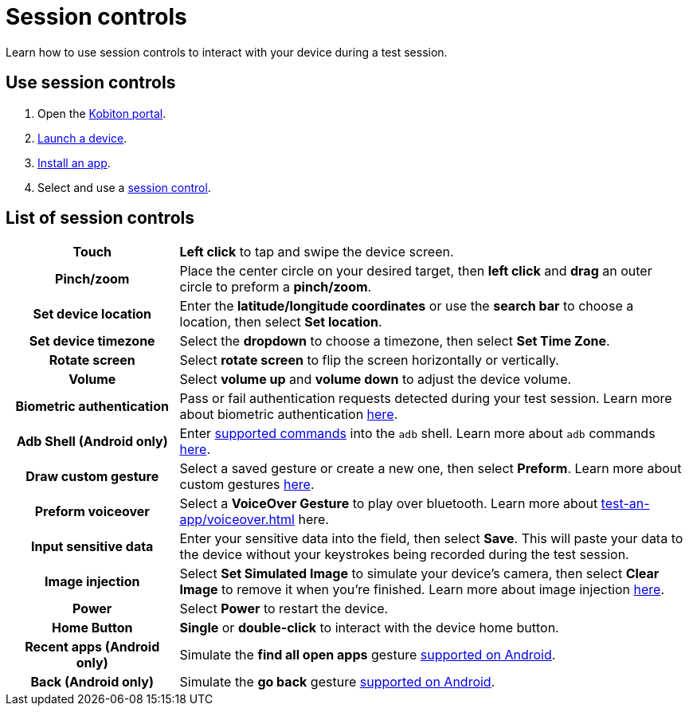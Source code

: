 = Session controls
:navtitle: Session controls

Learn how to use session controls to interact with your device during a test session.

== Use session controls

. Open the https://portal.kobiton.com/login[Kobiton portal].
. xref:start-a-session.adoc[Launch a device].
. xref:install-an-app.adoc[Install an app].
. Select and use a xref:_list_of_session_controls[session control].

[#_list_of_session_controls]
== List of session controls

[cols="1h,3"]
|===
|Touch
|*Left click* to tap and swipe the device screen.

|Pinch/zoom
|Place the center circle on your desired target, then *left click* and *drag* an outer circle to preform a *pinch/zoom*.

|Set device location
|Enter the *latitude/longitude coordinates* or use the *search bar* to choose a location, then select *Set location*.

|Set device timezone
|Select the *dropdown* to choose a timezone, then select *Set Time Zone*.

|Rotate screen
|Select *rotate screen* to flip the screen horizontally or vertically.

|Volume
|Select *volume up* and *volume down* to adjust the device volume.

|Biometric authentication
|Pass or fail authentication requests detected during your test session. Learn more about biometric authentication xref:test-an-app/biometric-authentication.adoc[here].

|Adb Shell (Android only)
|Enter xref:test-an-app/adb-commands.adoc#_supported_and_unsupported_commands[supported commands] into the `adb` shell. Learn more about `adb` commands xref:test-an-app/adb-commands.adoc[here].

|Draw custom gesture
|Select a saved gesture or create a new one, then select *Preform*. Learn more about custom gestures xref:test-an-app/custom-gestures.adoc[here].

|Preform voiceover
|Select a *VoiceOver Gesture* to play over bluetooth. Learn more about xref:test-an-app/voiceover.adoc[] here.

|Input sensitive data
|Enter your sensitive data into the field, then select *Save*. This will paste your data to the device without your keystrokes being recorded during the test session.

|Image injection
|Select *Set Simulated Image* to simulate your device's camera, then select *Clear Image* to remove it when you're finished. Learn more about image injection xref:test-an-app/image-injection.adoc[here].

|Power
|Select *Power* to restart the device.

|Home Button
|*Single* or *double-click* to interact with the device home button.

|Recent apps (Android only)
|Simulate the *find all open apps* gesture https://support.google.com/android/answer/9079644?[supported on Android].

|Back (Android only)
|Simulate the *go back* gesture https://support.google.com/android/answer/9079644?[supported on Android].
|===
